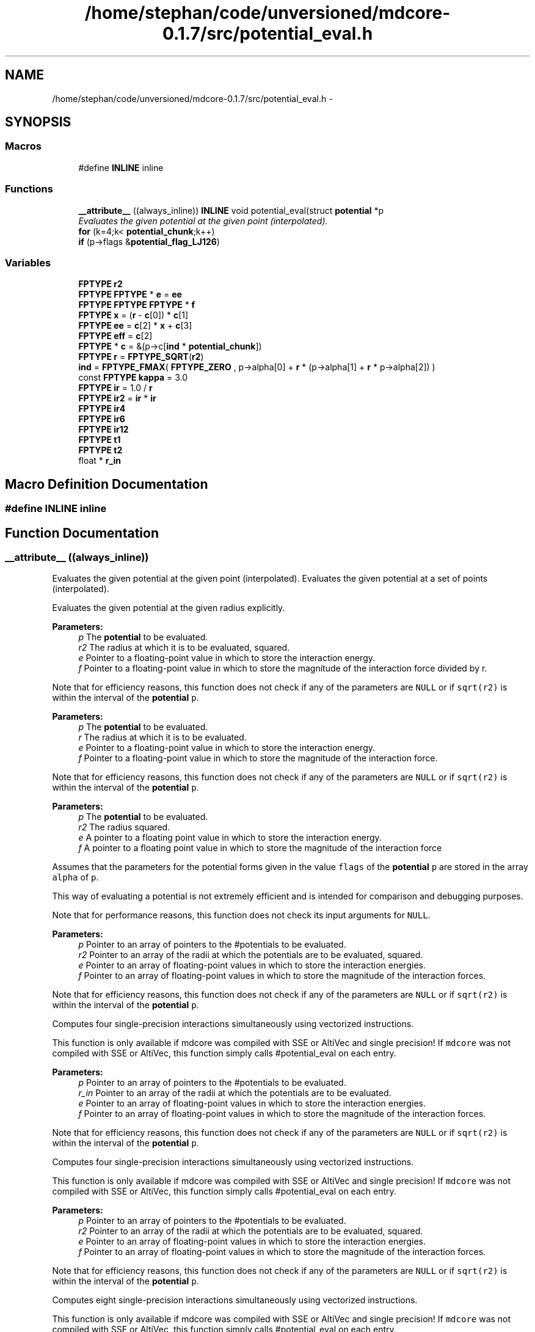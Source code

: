 .TH "/home/stephan/code/unversioned/mdcore-0.1.7/src/potential_eval.h" 3 "Mon Jan 6 2014" "Version 0.1.5" "mdcore" \" -*- nroff -*-
.ad l
.nh
.SH NAME
/home/stephan/code/unversioned/mdcore-0.1.7/src/potential_eval.h \- 
.SH SYNOPSIS
.br
.PP
.SS "Macros"

.in +1c
.ti -1c
.RI "#define \fBINLINE\fP   inline"
.br
.in -1c
.SS "Functions"

.in +1c
.ti -1c
.RI "\fB__attribute__\fP ((always_inline)) \fBINLINE\fP void potential_eval(struct \fBpotential\fP *p"
.br
.RI "\fIEvaluates the given potential at the given point (interpolated)\&. \fP"
.ti -1c
.RI "\fBfor\fP (k=4;k< \fBpotential_chunk\fP;k++)"
.br
.ti -1c
.RI "\fBif\fP (p->flags &\fBpotential_flag_LJ126\fP)"
.br
.in -1c
.SS "Variables"

.in +1c
.ti -1c
.RI "\fBFPTYPE\fP \fBr2\fP"
.br
.ti -1c
.RI "\fBFPTYPE\fP \fBFPTYPE\fP * \fBe\fP = \fBee\fP"
.br
.ti -1c
.RI "\fBFPTYPE\fP \fBFPTYPE\fP \fBFPTYPE\fP * \fBf\fP"
.br
.ti -1c
.RI "\fBFPTYPE\fP \fBx\fP = (\fBr\fP - \fBc\fP[0]) * \fBc\fP[1]"
.br
.ti -1c
.RI "\fBFPTYPE\fP \fBee\fP = \fBc\fP[2] * \fBx\fP + \fBc\fP[3]"
.br
.ti -1c
.RI "\fBFPTYPE\fP \fBeff\fP = \fBc\fP[2]"
.br
.ti -1c
.RI "\fBFPTYPE\fP * \fBc\fP = &(p->c[\fBind\fP * \fBpotential_chunk\fP])"
.br
.ti -1c
.RI "\fBFPTYPE\fP \fBr\fP = \fBFPTYPE_SQRT\fP(\fBr2\fP)"
.br
.ti -1c
.RI "\fBind\fP = \fBFPTYPE_FMAX\fP( \fBFPTYPE_ZERO\fP , p->alpha[0] + \fBr\fP * (p->alpha[1] + \fBr\fP * p->alpha[2]) )"
.br
.ti -1c
.RI "const \fBFPTYPE\fP \fBkappa\fP = 3\&.0"
.br
.ti -1c
.RI "\fBFPTYPE\fP \fBir\fP = 1\&.0 / \fBr\fP"
.br
.ti -1c
.RI "\fBFPTYPE\fP \fBir2\fP = \fBir\fP * \fBir\fP"
.br
.ti -1c
.RI "\fBFPTYPE\fP \fBir4\fP"
.br
.ti -1c
.RI "\fBFPTYPE\fP \fBir6\fP"
.br
.ti -1c
.RI "\fBFPTYPE\fP \fBir12\fP"
.br
.ti -1c
.RI "\fBFPTYPE\fP \fBt1\fP"
.br
.ti -1c
.RI "\fBFPTYPE\fP \fBt2\fP"
.br
.ti -1c
.RI "float * \fBr_in\fP"
.br
.in -1c
.SH "Macro Definition Documentation"
.PP 
.SS "#define INLINE   inline"

.SH "Function Documentation"
.PP 
.SS "__attribute__ ((always_inline))"

.PP
Evaluates the given potential at the given point (interpolated)\&. Evaluates the given potential at a set of points (interpolated)\&.
.PP
Evaluates the given potential at the given radius explicitly\&.
.PP
\fBParameters:\fP
.RS 4
\fIp\fP The \fBpotential\fP to be evaluated\&. 
.br
\fIr2\fP The radius at which it is to be evaluated, squared\&. 
.br
\fIe\fP Pointer to a floating-point value in which to store the interaction energy\&. 
.br
\fIf\fP Pointer to a floating-point value in which to store the magnitude of the interaction force divided by r\&.
.RE
.PP
Note that for efficiency reasons, this function does not check if any of the parameters are \fCNULL\fP or if \fCsqrt(r2)\fP is within the interval of the \fBpotential\fP \fCp\fP\&.
.PP
\fBParameters:\fP
.RS 4
\fIp\fP The \fBpotential\fP to be evaluated\&. 
.br
\fIr\fP The radius at which it is to be evaluated\&. 
.br
\fIe\fP Pointer to a floating-point value in which to store the interaction energy\&. 
.br
\fIf\fP Pointer to a floating-point value in which to store the magnitude of the interaction force\&.
.RE
.PP
Note that for efficiency reasons, this function does not check if any of the parameters are \fCNULL\fP or if \fCsqrt(r2)\fP is within the interval of the \fBpotential\fP \fCp\fP\&.
.PP
\fBParameters:\fP
.RS 4
\fIp\fP The \fBpotential\fP to be evaluated\&. 
.br
\fIr2\fP The radius squared\&. 
.br
\fIe\fP A pointer to a floating point value in which to store the interaction energy\&. 
.br
\fIf\fP A pointer to a floating point value in which to store the magnitude of the interaction force
.RE
.PP
Assumes that the parameters for the potential forms given in the value \fCflags\fP of the \fBpotential\fP \fCp\fP are stored in the array \fCalpha\fP of \fCp\fP\&.
.PP
This way of evaluating a potential is not extremely efficient and is intended for comparison and debugging purposes\&.
.PP
Note that for performance reasons, this function does not check its input arguments for \fCNULL\fP\&.
.PP
\fBParameters:\fP
.RS 4
\fIp\fP Pointer to an array of pointers to the #potentials to be evaluated\&. 
.br
\fIr2\fP Pointer to an array of the radii at which the potentials are to be evaluated, squared\&. 
.br
\fIe\fP Pointer to an array of floating-point values in which to store the interaction energies\&. 
.br
\fIf\fP Pointer to an array of floating-point values in which to store the magnitude of the interaction forces\&.
.RE
.PP
Note that for efficiency reasons, this function does not check if any of the parameters are \fCNULL\fP or if \fCsqrt(r2)\fP is within the interval of the \fBpotential\fP \fCp\fP\&.
.PP
Computes four single-precision interactions simultaneously using vectorized instructions\&.
.PP
This function is only available if mdcore was compiled with SSE or AltiVec and single precision! If \fCmdcore\fP was not compiled with SSE or AltiVec, this function simply calls #potential_eval on each entry\&.
.PP
\fBParameters:\fP
.RS 4
\fIp\fP Pointer to an array of pointers to the #potentials to be evaluated\&. 
.br
\fIr_in\fP Pointer to an array of the radii at which the potentials are to be evaluated\&. 
.br
\fIe\fP Pointer to an array of floating-point values in which to store the interaction energies\&. 
.br
\fIf\fP Pointer to an array of floating-point values in which to store the magnitude of the interaction forces\&.
.RE
.PP
Note that for efficiency reasons, this function does not check if any of the parameters are \fCNULL\fP or if \fCsqrt(r2)\fP is within the interval of the \fBpotential\fP \fCp\fP\&.
.PP
Computes four single-precision interactions simultaneously using vectorized instructions\&.
.PP
This function is only available if mdcore was compiled with SSE or AltiVec and single precision! If \fCmdcore\fP was not compiled with SSE or AltiVec, this function simply calls #potential_eval on each entry\&.
.PP
\fBParameters:\fP
.RS 4
\fIp\fP Pointer to an array of pointers to the #potentials to be evaluated\&. 
.br
\fIr2\fP Pointer to an array of the radii at which the potentials are to be evaluated, squared\&. 
.br
\fIe\fP Pointer to an array of floating-point values in which to store the interaction energies\&. 
.br
\fIf\fP Pointer to an array of floating-point values in which to store the magnitude of the interaction forces\&.
.RE
.PP
Note that for efficiency reasons, this function does not check if any of the parameters are \fCNULL\fP or if \fCsqrt(r2)\fP is within the interval of the \fBpotential\fP \fCp\fP\&.
.PP
Computes eight single-precision interactions simultaneously using vectorized instructions\&.
.PP
This function is only available if mdcore was compiled with SSE or AltiVec and single precision! If \fCmdcore\fP was not compiled with SSE or AltiVec, this function simply calls #potential_eval on each entry\&.
.PP
\fBParameters:\fP
.RS 4
\fIp\fP Pointer to an array of pointers to the #potentials to be evaluated\&. 
.br
\fIr2\fP Pointer to an array of the radii at which the potentials are to be evaluated, squared\&. 
.br
\fIe\fP Pointer to an array of floating-point values in which to store the interaction energies\&. 
.br
\fIf\fP Pointer to an array of floating-point values in which to store the magnitude of the interaction forces\&.
.RE
.PP
Note that for efficiency reasons, this function does not check if any of the parameters are \fCNULL\fP or if \fCsqrt(r2)\fP is within the interval of the \fBpotential\fP \fCp\fP\&.
.PP
Computes two double-precision interactions simultaneously using vectorized instructions\&.
.PP
This function is only available if mdcore was compiled with SSE2 and double precision! If \fCmdcore\fP was not compiled with SSE2 enabled, this function simply calls #potential_eval on each entry\&.
.PP
\fBParameters:\fP
.RS 4
\fIp\fP Pointer to an array of pointers to the #potentials to be evaluated\&. 
.br
\fIr2\fP Pointer to an array of the radii at which the potentials are to be evaluated, squared\&. 
.br
\fIe\fP Pointer to an array of floating-point values in which to store the interaction energies\&. 
.br
\fIf\fP Pointer to an array of floating-point values in which to store the magnitude of the interaction forces\&.
.RE
.PP
Note that for efficiency reasons, this function does not check if any of the parameters are \fCNULL\fP or if \fCsqrt(r2)\fP is within the interval of the \fBpotential\fP \fCp\fP\&.
.PP
Computes four double-precision interactions simultaneously using vectorized instructions\&.
.PP
This function is only available if mdcore was compiled with SSE2 and double precision! If \fCmdcore\fP was not compiled with SSE2 enabled, this function simply calls #potential_eval on each entry\&.
.PP
\fBParameters:\fP
.RS 4
\fIp\fP Pointer to an array of pointers to the #potentials to be evaluated\&. 
.br
\fIr\fP Pointer to an array of the radii at which the potentials are to be evaluated\&. 
.br
\fIe\fP Pointer to an array of floating-point values in which to store the interaction energies\&. 
.br
\fIf\fP Pointer to an array of floating-point values in which to store the magnitude of the interaction forces\&.
.RE
.PP
Note that for efficiency reasons, this function does not check if any of the parameters are \fCNULL\fP or if \fCsqrt(r2)\fP is within the interval of the \fBpotential\fP \fCp\fP\&.
.PP
Computes four double-precision interactions simultaneously using vectorized instructions\&.
.PP
This function is only available if mdcore was compiled with SSE2 and double precision! If \fCmdcore\fP was not compiled with SSE2 enabled, this function simply calls #potential_eval on each entry\&. 
.SS "for ()"

.SS "if (p->flags &potential_flag_LJ126)"

.SH "Variable Documentation"
.PP 
.SS "\fBFPTYPE\fP * c = &(p->c[\fBind\fP * \fBpotential_chunk\fP])"

.SS "& e = \fBee\fP"

.SS "\fBFPTYPE\fP ee = \fBc\fP[2] * \fBx\fP + \fBc\fP[3]"

.SS "\fBFPTYPE\fP eff = \fBc\fP[2]"

.SS "& f"
\fBInitial value:\fP
.PP
.nf
{

    int ind, k
.fi
.SS "ind = \fBFPTYPE_FMAX\fP( \fBFPTYPE_ZERO\fP , p->alpha[0] + \fBr\fP * (p->alpha[1] + \fBr\fP * p->alpha[2]) )"

.SS "\fBFPTYPE\fP ir = 1\&.0 / \fBr\fP"

.SS "\fBFPTYPE\fP ir12"

.SS "\fBFPTYPE\fP ir2 = \fBir\fP * \fBir\fP"

.SS "\fBFPTYPE\fP ir4"

.SS "\fBFPTYPE\fP ir6"

.SS "const \fBFPTYPE\fP kappa = 3\&.0"

.SS "\fBFPTYPE\fP r = \fBFPTYPE_SQRT\fP(\fBr2\fP)"

.SS "\fBFPTYPE\fP * r2"

.SS "\fBFPTYPE\fP * r_in"

.SS "\fBFPTYPE\fP t1"

.SS "\fBFPTYPE\fP t2"

.SS "\fBFPTYPE\fP x = (\fBr\fP - \fBc\fP[0]) * \fBc\fP[1]"

.SH "Author"
.PP 
Generated automatically by Doxygen for mdcore from the source code\&.
